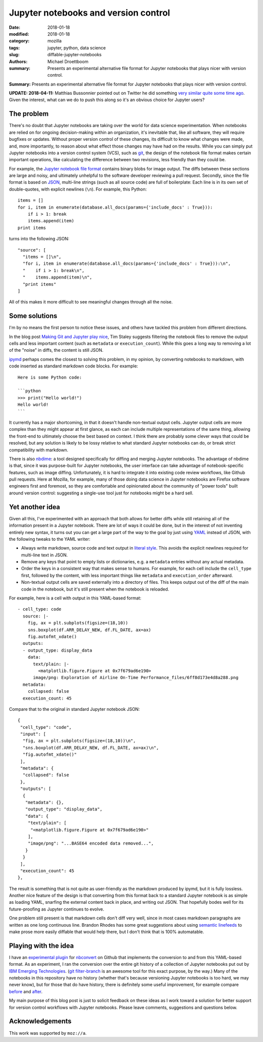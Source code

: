 Jupyter notebooks and version control
#####################################

:date: 2018-01-18
:modified: 2018-01-18
:category: mozilla
:tags: jupyter, python, data science
:slug: diffable-jupyter-notebooks
:authors: Michael Droettboom
:summary: Presents an experimental alternative file format for Jupyter notebooks that plays nicer with version control.

**Summary:** Presents an experimental alternative file format for Jupyter notebooks that plays nicer with version control.

**UPDATE: 2018-04-11:** Matthias Bussonnier pointed out on Twitter he did something `very similar quite some time ago <https://matthiasbussonnier.com/posts/05-YAML%20Notebook.html>`__.  Given the interest, what can we do to push this along so it's an obvious choice for Jupyter users?

The problem
-----------

There's no doubt that Jupyter notebooks are taking over the world for data science experimentation.
When notebooks are relied on for ongoing decision-making within an organization, it's inevitable that, like all software, they will require bugfixes or updates.
Without proper version control of these changes, its difficult to know what changes were made, and, more importantly, to reason about what effect those changes may have had on the results.
While you can simply put Jupyter notebooks into a version control system (VCS), such as `git <http://git-scm.com>`__, the design of the notebook file format makes certain important operations, like calculating the difference between two revisions, less friendly than they could be.

For example, the `Jupyter notebook file format <http://nbformat.readthedocs.io/>`__ contains binary blobs for image output.
The diffs between these sections are large and noisy, and ultimately unhelpful to the software developer reviewing a pull request.
Secondly, since the file format is based on `JSON <http://www.json.org>`__, multi-line strings (such as all source code) are full of boilerplate:
Each line is in its own set of double-quotes, with explicit newlines (``\n``).  For example, this Python::

    items = []
    for i, item in enumerate(database.all_docs(params={'include_docs' : True})):
        if i > 1: break
        items.append(item)
    print items

turns into the following JSON::

   "source": [
     "items = []\n",
     "for i, item in enumerate(database.all_docs(params={'include_docs' : True})):\n",
     "    if i > 1: break\n",
     "    items.append(item)\n",
     "print items"
   ]

All of this makes it more difficult to see meaningful changes through all the noise.

Some solutions
--------------

I'm by no means the first person to notice these issues, and others have tackled this problem from different directions.

In the blog post `Making Git and Jupyter play nice <http://timstaley.co.uk/posts/making-git-and-jupyter-notebooks-play-nice/>`__, Tim Staley suggests filtering the notebook files to remove the output cells and less important content (such as ``metadata`` or ``execution_count``).
While this goes a long way to removing a lot of the "noise" in diffs, the content is still JSON.

`ipymd <https://github.com/rossant/ipymd>`__ perhaps comes the closest to solving this problem, in my opinion, by converting notebooks to markdown, with code inserted as standard markdown code blocks.  For example::

  Here is some Python code:

  ```python
  >>> print("Hello world!")
  Hello world!
  ```

It currently has a major shortcoming, in that it doesn't handle non-textual output cells.
Jupyter output cells are more complex than they might appear at first glance, as each can include multiple representations of the same thing, allowing the front-end to ultimately choose the best based on context.
I think there are probably some clever ways that could be resolved, but any solution is likely to be lossy relative to what standard Jupyter notebooks can do, or break strict compatibility with markdown.

There is also `nbdime <http://nbdime.readthedocs.io/en/stable/>`__: a tool designed specifically for diffing and merging Jupyter notebooks.
The advantage of nbdime is that, since it was purpose-built for Jupyter notebooks, the user interface can take advantage of notebook-specific features, such as image diffing.
Unfortunately, it is hard to integrate it into existing code review workflows, like Github pull requests.
Here at Mozilla, for example, many of those doing data science in Jupyter notebooks are Firefox software engineers first and foremost, so they are comfortable and opinionated about the community of "power tools" built around version control: suggesting a single-use tool just for notebooks might be a hard sell.

Yet another idea
----------------

Given all this, I've experimented with an approach that both allows for better diffs while still retaining all of the information present in a Jupyter notebook.
There are lot of ways it could be done, but in the interest of not inventing entirely new syntax, it turns out you can get a large part of the way to the goal by just using `YAML <http://yaml.org>`__ instead of JSON, with the following tweaks to the YAML writer:

- Always write markdown, source code and text output in `literal style <http://www.yaml.org/spec/1.2/spec.html#id2795688>`_.  This avoids the explicit newlines required for multi-line text in JSON.

- Remove any keys that point to empty lists or dictionaries, e.g. a ``metadata`` entries without any actual metadata.

- Order the keys in a consistent way that makes sense to humans.  For example, for each cell include the ``cell_type`` first, followed by the content, with less important things like ``metadata`` and ``execution_order`` afterward.

- Non-textual output cells are saved externally into a directory of files.
  This keeps output out of the diff of the main code in the notebook, but it's still present when the notebook is reloaded.

For example, here is a cell with output in this YAML-based format::

  - cell_type: code
    source: |-
      fig, ax = plt.subplots(figsize=(18,10))
      sns.boxplot(df.ARR_DELAY_NEW, df.FL_DATE, ax=ax)
      fig.autofmt_xdate()
    outputs:
    - output_type: display_data
      data:
        text/plain: |-
          <matplotlib.figure.Figure at 0x7f679ad6e190>
        image/png: Exploration of Airline On-Time Performance_files/6ff8d173e4d8a288.png
    metadata:
      collapsed: false
    execution_count: 45

Compare that to the original in standard Jupyter notebook JSON::

    {
     "cell_type": "code",
     "input": [
      "fig, ax = plt.subplots(figsize=(18,10))\n",
      "sns.boxplot(df.ARR_DELAY_NEW, df.FL_DATE, ax=ax)\n",
      "fig.autofmt_xdate()"
     ],
     "metadata": {
      "collapsed": false
     },
     "outputs": [
      {
       "metadata": {},
       "output_type": "display_data",
       "data": {
        "text/plain": [
         "<matplotlib.figure.Figure at 0x7f679ad6e190>"
        ],
        "image/png": "...BASE64 encoded data removed...",
       }
      }
     ],
     "execution_count": 45
    },

The result is something that is not quite as user-friendly as the markdown produced by ipymd, but it is fully lossless.
Another nice feature of the design is that converting from this format back to a standard Jupyter notebook is as simple as loading YAML, snarfing the external content back in place, and writing out JSON.  That hopefully bodes well for its future-proofing as Jupyter continues to evolve.

One problem still present is that markdown cells don't diff very well, since in most cases markdown paragraphs are written as one long continuous line.
Brandon Rhodes has some great suggestions about using `semantic linefeeds <http://rhodesmill.org/brandon/2012/one-sentence-per-line/>`__ to make prose more easily diffable that would help there, but I don't think that is 100% automatable.

Playing with the idea
---------------------

I have an `experimental plugin <http://github.com/mdboom/nbconvert_vc>`__ for `nbconvert <http://nbconvert.readthedocs.io/>`__ on Github that implements the conversion to and from this YAML-based format.
As an experiment, I ran the conversion over the entire git history of a collection of Jupyter notebooks put out by `IBM Emerging Technologies <https://github.com/ibm-et/jupyter-samples>`__.
(`git filter-branch <https://git-scm.com/docs/git-filter-branch>`__ is an awesome tool for this exact purpose, by the way.)
Many of the notebooks in this repository have no history (whether that's because versioning Jupyter notebooks is too hard, we may never know), but for those that do have history, there is definitely some useful improvement, for example compare `before <https://github.com/ibm-et/jupyter-samples/commit/29162a6ed77ccb2ef23cd530f5f028a9e1a3a27c>`__ and `after <https://github.com/mdboom/jupyter-samples/commit/0060324e6618afa52c571278f86876a60cce2899>`__.

My main purpose of this blog post is just to solicit feedback on these ideas as I work toward a solution for better support for version control workflows with Jupyter notebooks.
Please leave comments, suggestions and questions below.

Acknowledgements
----------------

This work was supported by ``moz://a``.
